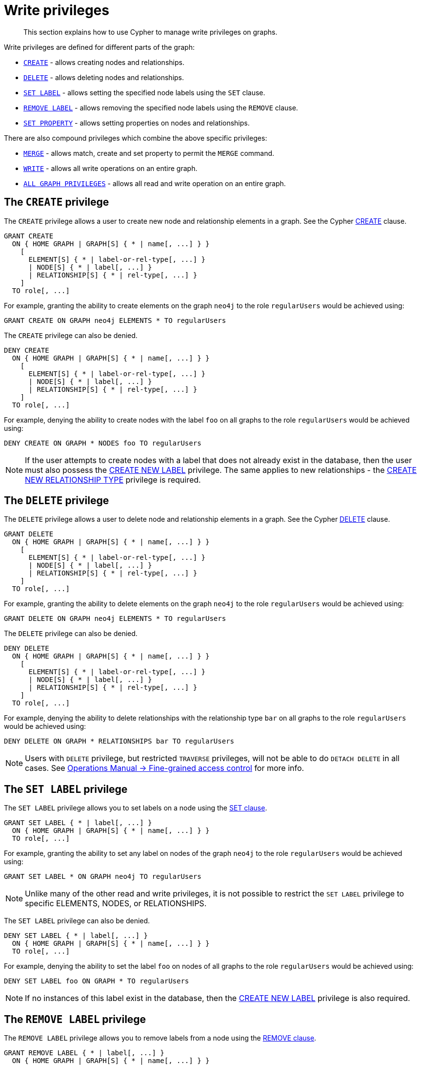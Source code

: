 :description: How to use Cypher to manage write privileges on graphs.

[role=enterprise-edition]
[[access-control-privileges-writes]]
= Write privileges

[abstract]
--
This section explains how to use Cypher to manage write privileges on graphs.
--

Write privileges are defined for different parts of the graph:

* xref::access-control/privileges-writes.adoc#access-control-privileges-writes-create[`CREATE`] - allows creating nodes and relationships.
* xref::access-control/privileges-writes.adoc#access-control-privileges-writes-delete[`DELETE`] - allows deleting nodes and relationships.
* xref::access-control/privileges-writes.adoc#access-control-privileges-writes-set-label[`SET LABEL`] - allows setting the specified node labels using the `SET` clause.
* xref::access-control/privileges-writes.adoc#access-control-privileges-writes-remove-label[`REMOVE LABEL`] - allows removing the specified node labels using the `REMOVE` clause.
* xref::access-control/privileges-writes.adoc#access-control-privileges-writes-set-property[`SET PROPERTY`] - allows setting properties on nodes and relationships.

There are also compound privileges which combine the above specific privileges:

* xref::access-control/privileges-writes.adoc#access-control-privileges-writes-merge[`MERGE`] - allows match, create and set property to permit the `MERGE` command.
* xref::access-control/privileges-writes.adoc#access-control-privileges-writes-write[`WRITE`] - allows all write operations on an entire graph.
* xref::access-control/privileges-writes.adoc#access-control-privileges-writes-all[`ALL GRAPH PRIVILEGES`] - allows all read and write operation on an entire graph.


[[access-control-privileges-writes-create]]
== The `CREATE` privilege

The `CREATE` privilege allows a user to create new node and relationship elements in a graph.
See the Cypher xref::clauses/create.adoc[CREATE] clause.

[source, syntax, role="noheader", indent=0]
----
GRANT CREATE
  ON { HOME GRAPH | GRAPH[S] { * | name[, ...] } }
    [ 
      ELEMENT[S] { * | label-or-rel-type[, ...] }
      | NODE[S] { * | label[, ...] }
      | RELATIONSHIP[S] { * | rel-type[, ...] } 
    ]
  TO role[, ...]
----

For example, granting the ability to create elements on the graph `neo4j` to the role `regularUsers` would be achieved using:

[source, cypher, role=noplay, indent=0]
----
GRANT CREATE ON GRAPH neo4j ELEMENTS * TO regularUsers
----

The `CREATE` privilege can also be denied.

[source, syntax, role="noheader", indent=0]
----
DENY CREATE
  ON { HOME GRAPH | GRAPH[S] { * | name[, ...] } }
    [
      ELEMENT[S] { * | label-or-rel-type[, ...] }
      | NODE[S] { * | label[, ...] }
      | RELATIONSHIP[S] { * | rel-type[, ...] }
    ]
  TO role[, ...]
----

For example, denying the ability to create nodes with the label `foo` on all graphs to the role `regularUsers` would be achieved using:

[source, cypher, role=noplay, indent=0]
----
DENY CREATE ON GRAPH * NODES foo TO regularUsers
----

[NOTE]
====
If the user attempts to create nodes with a label that does not already exist in the database, then the user must also possess the xref::access-control/database-administration.adoc#access-control-database-administration-tokens[CREATE NEW LABEL] privilege.
The same applies to new relationships - the xref::access-control/database-administration.adoc#access-control-database-administration-tokens[CREATE NEW RELATIONSHIP TYPE] privilege is required.
====


[[access-control-privileges-writes-delete]]
== The `DELETE` privilege

The `DELETE` privilege allows a user to delete node and relationship elements in a graph.
See the Cypher xref::clauses/delete.adoc[DELETE] clause.

[source, syntax, role="noheader", indent=0]
----
GRANT DELETE
  ON { HOME GRAPH | GRAPH[S] { * | name[, ...] } }
    [
      ELEMENT[S] { * | label-or-rel-type[, ...] }
      | NODE[S] { * | label[, ...] }
      | RELATIONSHIP[S] { * | rel-type[, ...] }
    ]
  TO role[, ...]
----

For example, granting the ability to delete elements on the graph `neo4j` to the role `regularUsers` would be achieved using:

[source, cypher, role=noplay, indent=0]
----
GRANT DELETE ON GRAPH neo4j ELEMENTS * TO regularUsers
----

The `DELETE` privilege can also be denied.

[source, syntax, role="noheader", indent=0]
----
DENY DELETE
  ON { HOME GRAPH | GRAPH[S] { * | name[, ...] } }
    [
      ELEMENT[S] { * | label-or-rel-type[, ...] }
      | NODE[S] { * | label[, ...] }
      | RELATIONSHIP[S] { * | rel-type[, ...] }
    ]
  TO role[, ...]
----

For example, denying the ability to delete relationships with the relationship type `bar` on all graphs to the role `regularUsers` would be achieved using:

[source, cypher, role=noplay, indent=0]
----
DENY DELETE ON GRAPH * RELATIONSHIPS bar TO regularUsers
----

[NOTE]
====
Users with `DELETE` privilege, but restricted `TRAVERSE` privileges, will not be able to do `DETACH DELETE` in all cases.
See xref:4.4@operations-manual:ROOT:authentication-authorization/access-control/index.adoc#detach-delete-restricted-user[Operations Manual -> Fine-grained access control] for more info.
====


[[access-control-privileges-writes-set-label]]
== The `SET LABEL` privilege

The `SET LABEL` privilege allows you to set labels on a node using the xref::clauses/set.adoc#set-set-a-label-on-a-node[SET clause].

[source, syntax, role="noheader", indent=0]
----
GRANT SET LABEL { * | label[, ...] }
  ON { HOME GRAPH | GRAPH[S] { * | name[, ...] } }
  TO role[, ...]
----

For example, granting the ability to set any label on nodes of the graph `neo4j` to the role `regularUsers` would be achieved using:

[source, cypher, role=noplay, indent=0]
----
GRANT SET LABEL * ON GRAPH neo4j TO regularUsers
----

[NOTE]
====
Unlike many of the other read and write privileges, it is not possible to restrict the `SET LABEL` privilege to specific +ELEMENTS+, +NODES+, or +RELATIONSHIPS+.
====

The `SET LABEL` privilege can also be denied.

[source, syntax, role="noheader", indent=0]
----
DENY SET LABEL { * | label[, ...] }
  ON { HOME GRAPH | GRAPH[S] { * | name[, ...] } }
  TO role[, ...]
----

For example, denying the ability to set the label `foo` on nodes of all graphs to the role `regularUsers` would be achieved using:

[source, cypher, role=noplay, indent=0]
----
DENY SET LABEL foo ON GRAPH * TO regularUsers
----

[NOTE]
====
If no instances of this label exist in the database, then the xref::access-control/database-administration.adoc#access-control-database-administration-tokens[CREATE NEW LABEL] privilege is also required.
====


[[access-control-privileges-writes-remove-label]]
== The `REMOVE LABEL` privilege

The `REMOVE LABEL` privilege allows you to remove labels from a node using the xref::clauses/remove.adoc#remove-remove-a-label-from-a-node[REMOVE clause].

[source, syntax, role="noheader", indent=0]
----
GRANT REMOVE LABEL { * | label[, ...] }
  ON { HOME GRAPH | GRAPH[S] { * | name[, ...] } }
  TO role[, ...]
----

For example, granting the ability to remove any label from nodes of the graph `neo4j` to the role `regularUsers` would be achieved using:

[source, cypher, role=noplay, indent=0]
----
GRANT REMOVE LABEL * ON GRAPH neo4j TO regularUsers
----

[NOTE]
====
Unlike many of the other read and write privileges, it is not possible to restrict the `REMOVE LABEL` privilege to specific +ELEMENTS+, +NODES+, or +RELATIONSHIPS+.
====

The `REMOVE LABEL` privilege can also be denied.

[source, syntax, role="noheader", indent=0]
----
DENY REMOVE LABEL { * | label[, ...] }
  ON { HOME GRAPH | GRAPH[S] { * | name[, ...] } }
  TO role[, ...]
----

For example, denying the ability to remove the label `foo` from nodes of all graphs to the role `regularUsers` would be achieved using:

[source, cypher, role=noplay, indent=0]
----
DENY REMOVE LABEL foo ON GRAPH * TO regularUsers
----


[[access-control-privileges-writes-set-property]]
== The `SET PROPERTY` privilege

The `SET PROPERTY` privilege allows a user to set a property on a node or relationship element in a graph using the xref::clauses/set.adoc#set-set-a-property[SET clause].

[source, syntax, role="noheader", indent=0]
----
GRANT SET PROPERTY "{" { * | property[, ...] } "}"
  ON { HOME GRAPH | GRAPH[S] { * | name[, ...] } }
    [
      ELEMENT[S] { * | label-or-rel-type[, ...] }
      | NODE[S] { * | label[, ...] }
      | RELATIONSHIP[S] { * | rel-type[, ...] }
    ]
  TO role[, ...]
----

For example, granting the ability to set any property on all elements of the graph `neo4j` to the role `regularUsers` would be achieved using:

[source, cypher, role=noplay, indent=0]
----
GRANT SET PROPERTY {*} ON HOME GRAPH ELEMENTS * TO regularUsers
----

The `SET PROPERTY` privilege can also be denied.

[source, syntax, role="noheader", indent=0]
----
DENY SET PROPERTY "{" { * | property[, ...] } "}"
  ON { HOME GRAPH | GRAPH[S] { * | name[, ...] } }
    [
      ELEMENT[S] { * | label-or-rel-type[, ...] }
      | NODE[S] { * | label[, ...] }
      | RELATIONSHIP[S] { * | rel-type[, ...] }
    ]
  TO role[, ...]
----

For example, denying the ability to set the property `foo` on nodes with the label `bar` on all graphs to the role `regularUsers` would be achieved using:

[source, cypher, role=noplay, indent=0]
----
DENY SET PROPERTY { foo } ON GRAPH * NODES bar TO regularUsers
----

[NOTE]
====
If the users attempts to set a property with a property name that does not already exist in the database the user must also possess the xref::access-control/database-administration.adoc#access-control-database-administration-tokens[CREATE NEW PROPERTY NAME] privilege.
====


[[access-control-privileges-writes-merge]]
== The `MERGE` privilege

The `MERGE` privilege is a compound privilege that combines `TRAVERSE` and `READ` (i.e. `MATCH`) with `CREATE` and `SET PROPERTY`.
This is intended to permit use of xref::clauses/merge.adoc[the MERGE command] but is applicable to all reads and writes that require these privileges.

[source, syntax, role="noheader", indent=0]
----
GRANT MERGE "{" { * | property[, ...] } "}"
  ON { HOME GRAPH | GRAPH[S] { * | name[, ...] } }
    [
      ELEMENT[S] { * | label-or-rel-type[, ...] }
      | NODE[S] { * | label[, ...] }
      | RELATIONSHIP[S] { * | rel-type[, ...] }
    ]
  TO role[, ...]
----

For example, granting `MERGE` on all elements of the graph `neo4j` to the role `regularUsers` would be achieved using:

[source, cypher, role=noplay, indent=0]
----
GRANT MERGE {*} ON GRAPH neo4j ELEMENTS * TO regularUsers
----

It is not possible to deny the `MERGE` privilege.
If it is desirable to prevent a users from creating elements and setting properties, use xref::access-control/privileges-writes.adoc#access-control-privileges-writes-create[DENY CREATE] or xref::access-control/privileges-writes.adoc#access-control-privileges-writes-set-property[DENY SET PROPERTY].

[NOTE]
====
If the users attempts to create nodes with a label that does not already exist in the database the user must also possess the
xref::access-control/database-administration.adoc#access-control-database-administration-tokens[CREATE NEW LABEL] privilege.
The same applies to new relationships and properties - the
xref::access-control/database-administration.adoc#access-control-database-administration-tokens[CREATE NEW RELATIONSHIP TYPE] or
xref::access-control/database-administration.adoc#access-control-database-administration-tokens[CREATE NEW PROPERTY NAME] privileges are required.
====


[[access-control-privileges-writes-write]]
== The `WRITE` privilege

The `WRITE` privilege allows the user to execute any write command on a graph.

[source, syntax, role="noheader", indent=0]
----
GRANT WRITE
  ON { HOME GRAPH | GRAPH[S] { * | name[, ...] } }
  TO role[, ...]
----

For example, granting the ability to write on the graph `neo4j` to the role `regularUsers` would be achieved using:

[source, cypher, role=noplay, indent=0]
----
GRANT WRITE ON GRAPH neo4j TO regularUsers
----

[NOTE]
====
Unlike the more specific write commands, it is not possible to restrict `WRITE` privileges to specific +ELEMENTS+, +NODES+, or +RELATIONSHIPS+.
If it is desirable to prevent a user from writing to a subset of database objects, a `GRANT WRITE` can be combined with more specific `DENY` commands to target these elements.
====

The `WRITE` privilege can also be denied.

[source, syntax, role="noheader", indent=0]
----
DENY WRITE
  ON { HOME GRAPH | GRAPH[S] { * | name[, ...] } }
  TO role[, ...]
----

For example, denying the ability to write on the graph `neo4j` to the role `regularUsers` would be achieved using:

[source, cypher, role=noplay, indent=0]
----
DENY WRITE ON GRAPH neo4j TO regularUsers
----

[NOTE]
====
Users with `WRITE` privilege but restricted `TRAVERSE` privileges will not be able to do `DETACH DELETE` in all cases.
See xref:4.4@operations-manual:ROOT:authentication-authorization/access-control/index.adoc#detach-delete-restricted-user[Operations Manual -> Fine-grained access control] for more info.
====


[[access-control-privileges-writes-all]]
== The `ALL GRAPH PRIVILEGES` privilege

The `ALL GRAPH PRIVILEGES` privilege allows the user to execute any command on a graph.

[source, syntax, role="noheader", indent=0]
----
GRANT ALL [ [ GRAPH ] PRIVILEGES ]
  ON { HOME GRAPH | GRAPH[S] { * | name[, ...] } }
  TO role[, ...]
----

For example, granting all graph privileges on the graph `neo4j` to the role `regularUsers` would be achieved using:

[source, cypher, role=noplay, indent=0]
----
GRANT ALL GRAPH PRIVILEGES ON GRAPH neo4j TO regularUsers
----

[NOTE]
====
Unlike the more specific read and write commands, it is not possible to restrict `ALL GRAPH PRIVILEGES` privileges to specific +ELEMENTS+, +NODES+, or +RELATIONSHIPS+.
If it is desirable to prevent a user from reading or writing to a subset of database objects, a `GRANT ALL GRAPH PRIVILEGES` can be combined with more specific `DENY` commands to target these elements.
====

The `ALL GRAPH PRIVILEGES` privilege can also be denied.

[source, syntax, role="noheader", indent=0]
----
DENY ALL [ [ GRAPH ] PRIVILEGES ]
  ON { HOME GRAPH | GRAPH[S] { * | name[, ...] } }
  TO role[, ...]
----

For example, denying all graph privileges on the graph `neo4j` to the role `regularUsers` would be achieved using:

[source, cypher, role=noplay, indent=0]
----
DENY ALL GRAPH PRIVILEGES ON GRAPH neo4j TO regularUsers
----

